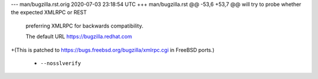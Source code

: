 --- man/bugzilla.rst.orig	2020-07-03 23:18:54 UTC
+++ man/bugzilla.rst
@@ -53,6 +53,7 @@ will try to probe whether the expected XMLRPC or REST 
 preferring XMLRPC for backwards compatibility.
 
 The default URL https://bugzilla.redhat.com
+(This is patched to https://bugs.freebsd.org/bugzilla/xmlrpc.cgi in FreeBSD ports.)
 
 - ``--nosslverify``
 
